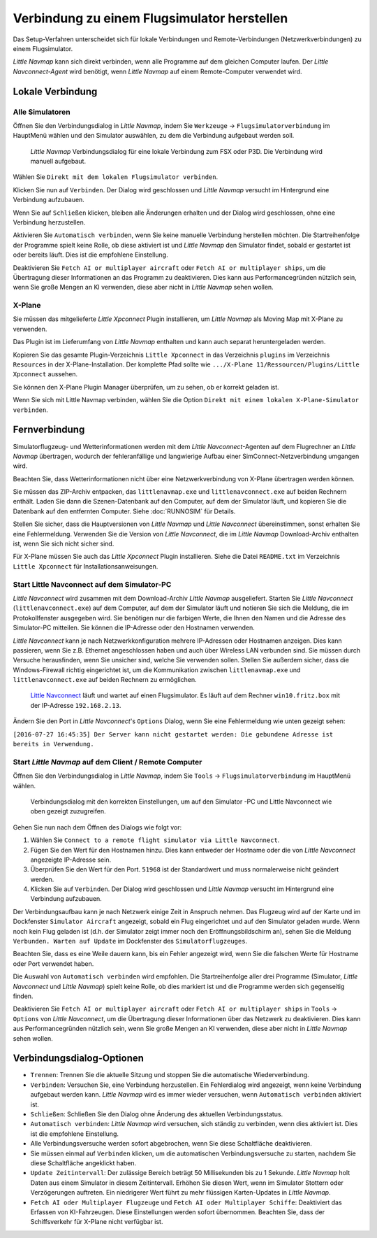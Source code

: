 .. _connecting-to-a-flight-simulator:

|Flight Simulator Connection| Verbindung zu einem Flugsimulator herstellen
---------------------------------------------------------------------------

Das Setup-Verfahren unterscheidet sich für lokale Verbindungen und
Remote-Verbindungen (Netzwerkverbindungen) zu einem Flugsimulator.

*Little Navmap* kann sich direkt verbinden, wenn alle Programme auf dem
gleichen Computer laufen. Der *Little Navconnect-Agent* wird benötigt,
wenn *Little Navmap* auf einem Remote-Computer verwendet wird.

.. _local-connection:

Lokale Verbindung
~~~~~~~~~~~~~~~~~

Alle Simulatoren
^^^^^^^^^^^^^^^^

Öffnen Sie den Verbindungsdialog in *Little Navmap*, indem Sie
``Werkzeuge`` -> ``Flugsimulatorverbindung`` im HauptMenü wählen und
den Simulator auswählen, zu dem die Verbindung aufgebaut werden soll.

.. figure:: ../images/connectlocal.jpg

      *Little Navmap* Verbindungsdialog für eine lokale
      Verbindung zum FSX oder P3D. Die Verbindung wird manuell aufgebaut.

Wählen Sie ``Direkt mit dem lokalen Flugsimulator verbinden``.

Klicken Sie nun auf ``Verbinden``. Der Dialog wird geschlossen und
*Little Navmap* versucht im Hintergrund eine Verbindung aufzubauen.

Wenn Sie auf ``Schließen`` klicken, bleiben alle Änderungen erhalten und
der Dialog wird geschlossen, ohne eine Verbindung herzustellen.

Aktivieren Sie ``Automatisch verbinden``, wenn Sie keine manuelle
Verbindung herstellen möchten. Die Startreihenfolge der Programme spielt
keine Rolle, ob diese aktiviert ist und *Little Navmap* den Simulator
findet, sobald er gestartet ist oder bereits läuft. Dies ist die
empfohlene Einstellung.

Deaktivieren Sie ``Fetch AI or multiplayer aircraft`` oder
``Fetch AI or multiplayer ships``, um die Übertragung dieser
Informationen an das Programm zu deaktivieren. Dies kann aus
Performancegründen nützlich sein, wenn Sie große Mengen an KI verwenden,
diese aber nicht in *Little Navmap* sehen wollen.

X-Plane
^^^^^^^

Sie müssen das mitgelieferte *Little Xpconnect* Plugin installieren, um
*Little Navmap* als Moving Map mit X-Plane zu verwenden.

Das Plugin ist im Lieferumfang von *Little Navmap* enthalten und kann
auch separat heruntergeladen werden.

Kopieren Sie das gesamte Plugin-Verzeichnis ``Little Xpconnect`` in das
Verzeichnis ``plugins`` im Verzeichnis ``Resources`` in der
X-Plane-Installation. Der komplette Pfad sollte wie
``.../X-Plane 11/Ressourcen/Plugins/Little Xpconnect`` aussehen.

Sie können den X-Plane Plugin Manager überprüfen, um zu sehen, ob er
korrekt geladen ist.

Wenn Sie sich mit Little Navmap verbinden, wählen Sie die Option
``Direkt mit einem lokalen X-Plane-Simulator verbinden``.

.. _remote-connection:

Fernverbindung
~~~~~~~~~~~~~~

Simulatorflugzeug- und Wetterinformationen werden mit dem *Little
Navconnect*-Agenten auf dem Flugrechner an *Little Navmap* übertragen,
wodurch der fehleranfällige und langwierige Aufbau einer
SimConnect-Netzverbindung umgangen wird.

Beachten Sie, dass Wetterinformationen nicht über eine
Netzwerkverbindung von X-Plane übertragen werden können.

Sie müssen das ZIP-Archiv entpacken, das ``littlenavmap.exe`` und
``littlenavconnect.exe`` auf beiden Rechnern enthält. Laden Sie dann die
Szenen-Datenbank auf den Computer, auf dem der Simulator läuft, und
kopieren Sie die Datenbank auf den entfernten Computer. Siehe :doc:`RUNNOSIM` für Details.

Stellen Sie sicher, dass die Hauptversionen von *Little Navmap* und
*Little Navconnect* übereinstimmen, sonst erhalten Sie eine
Fehlermeldung. Verwenden Sie die Version von *Little Navconnect*, die im
*Little Navmap* Download-Archiv enthalten ist, wenn Sie sich nicht
sicher sind.

Für X-Plane müssen Sie auch das *Little Xpconnect* Plugin installieren.
Siehe die Datei ``README.txt`` im Verzeichnis ``Little Xpconnect`` für
Installationsanweisungen.

.. _connect-start-navconnect:

Start Little Navconnect auf dem Simulator-PC
^^^^^^^^^^^^^^^^^^^^^^^^^^^^^^^^^^^^^^^^^^^^^^^^^^^^^^^^^^^^^^^^^^^^^^^^^^^

*Little Navconnect* wird zusammen mit dem Download-Archiv *Little
Navmap* ausgeliefert. Starten Sie *Little Navconnect*
(``littlenavconnect.exe``) auf dem Computer, auf dem der Simulator läuft
und notieren Sie sich die Meldung, die im Protokollfenster ausgegeben
wird. Sie benötigen nur die farbigen Werte, die Ihnen den Namen und die
Adresse des Simulator-PC mitteilen. Sie können die IP-Adresse oder den
Hostnamen verwenden.

*Little Navconnect* kann je nach Netzwerkkonfiguration mehrere
IP-Adressen oder Hostnamen anzeigen. Dies kann passieren, wenn Sie z.B.
Ethernet angeschlossen haben und auch über Wireless LAN verbunden sind.
Sie müssen durch Versuche herausfinden, wenn Sie unsicher sind, welche
Sie verwenden sollen. Stellen Sie außerdem sicher, dass die
Windows-Firewall richtig eingerichtet ist, um die Kommunikation zwischen
``littlenavmap.exe`` und ``littlenavconnect.exe`` auf beiden Rechnern zu
ermöglichen.

.. figure:: ../images/littlenavconnect.jpg

        `Little
        Navconnect <https://albar965.github.io/littlenavconnect.html>`__
        läuft und wartet auf einen Flugsimulator. Es läuft auf dem Rechner
        ``win10.fritz.box`` mit der IP-Adresse ``192.168.2.13``.

Ändern Sie den Port in *Little Navconnect*'s ``Options`` Dialog, wenn
Sie eine Fehlermeldung wie unten gezeigt sehen:

``[2016-07-27 16:45:35] Der Server kann nicht gestartet werden: Die gebundene Adresse ist bereits in Verwendung.``

.. _connect-start-navmap:

Start *Little Navmap* auf dem Client / Remote Computer
^^^^^^^^^^^^^^^^^^^^^^^^^^^^^^^^^^^^^^^^^^^^^^^^^^^^^^^^^

Öffnen Sie den Verbindungsdialog in *Little Navmap*, indem Sie ``Tools``
-> ``Flugsimulatorverbindung`` im HauptMenü wählen.

.. figure:: ../images/connect.jpg

      Verbindungsdialog mit den korrekten Einstellungen, um
      auf den Simulator -PC und Little Navconnect wie oben gezeigt
      zuzugreifen.

Gehen Sie nun nach dem Öffnen des Dialogs wie folgt vor:

#. Wählen Sie
   ``Connect to a remote flight simulator via Little Navconnect``.
#. Fügen Sie den Wert für den Hostnamen hinzu. Dies kann entweder der
   Hostname oder die von *Little Navconnect* angezeigte IP-Adresse sein.
#. Überprüfen Sie den Wert für den Port. ``51968`` ist der Standardwert
   und muss normalerweise nicht geändert werden.
#. Klicken Sie auf ``Verbinden``. Der Dialog wird geschlossen und
   *Little Navmap* versucht im Hintergrund eine Verbindung aufzubauen.

Der Verbindungsaufbau kann je nach Netzwerk einige Zeit in Anspruch
nehmen. Das Flugzeug wird auf der Karte und im Dockfenster ``Simulator Aircraft`` angezeigt, sobald ein Flug eingerichtet und auf den Simulator
geladen wurde. Wenn noch kein Flug geladen ist (d.h. der Simulator zeigt
immer noch den Eröffnungsbildschirm an), sehen Sie die Meldung
``Verbunden. Warten auf Update`` im Dockfenster des
``Simulatorflugzeuges``.

Beachten Sie, dass es eine Weile dauern kann, bis ein Fehler angezeigt
wird, wenn Sie die falschen Werte für Hostname oder Port verwendet
haben.

Die Auswahl von ``Automatisch verbinden`` wird empfohlen. Die
Startreihenfolge aller drei Programme (Simulator, *Little Navconnect*
und *Little Navmap*) spielt keine Rolle, ob dies markiert ist und die
Programme werden sich gegenseitig finden.

Deaktivieren Sie ``Fetch AI or multiplayer aircraft`` oder
``Fetch AI or multiplayer ships`` in ``Tools`` -> ``Options`` von
*Little Navconnect*, um die Übertragung dieser Informationen über das
Netzwerk zu deaktivieren. Dies kann aus Performancegründen nützlich
sein, wenn Sie große Mengen an KI verwenden, diese aber nicht in *Little
Navmap* sehen wollen.

.. _options:

Verbindungsdialog-Optionen
~~~~~~~~~~~~~~~~~~~~~~~~~~

-  ``Trennen``: Trennen Sie die aktuelle Sitzung und stoppen Sie die
   automatische Wiederverbindung.
-  ``Verbinden``: Versuchen Sie, eine Verbindung herzustellen. Ein
   Fehlerdialog wird angezeigt, wenn keine Verbindung aufgebaut werden
   kann. *Little Navmap* wird es immer wieder versuchen, wenn
   ``Automatisch verbinden`` aktiviert ist.
-  ``Schließen``: Schließen Sie den Dialog ohne Änderung des aktuellen
   Verbindungsstatus.
-  ``Automatisch verbinden``: *Little Navmap* wird versuchen, sich
   ständig zu verbinden, wenn dies aktiviert ist. Dies ist die
   empfohlene Einstellung.
-  Alle Verbindungsversuche werden sofort abgebrochen, wenn Sie diese
   Schaltfläche deaktivieren.
-  Sie müssen einmal auf ``Verbinden`` klicken, um die automatischen
   Verbindungsversuche zu starten, nachdem Sie diese Schaltfläche
   angeklickt haben.
-  ``Update Zeitintervall``: Der zulässige Bereich beträgt 50
   Millisekunden bis zu 1 Sekunde. *Little Navmap* holt Daten aus einem
   Simulator in diesem Zeitintervall. Erhöhen Sie diesen Wert, wenn im
   Simulator Stottern oder Verzögerungen auftreten. Ein niedrigerer Wert
   führt zu mehr flüssigen Karten-Updates in *Little Navmap*.
-  ``Fetch AI oder Multiplayer Flugzeuge`` und
   ``Fetch AI oder Multiplayer Schiffe``: Deaktiviert das Erfassen von
   KI-Fahrzeugen. Diese Einstellungen werden sofort übernommen. Beachten
   Sie, dass der Schiffsverkehr für X-Plane nicht verfügbar ist.

.. |Flight Simulator Connection| image:: ../images/icon_network.png

